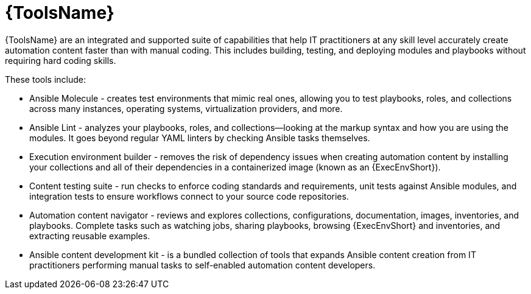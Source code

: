 [id="con-gs-developer-tools"]

= {ToolsName}

{ToolsName} are an integrated and supported suite of capabilities that help IT practitioners at any skill level accurately create automation content faster than with manual coding. 
This includes building, testing, and deploying modules and playbooks without requiring hard coding skills.

These tools include:

* Ansible Molecule - creates test environments that mimic real ones, allowing you to test playbooks, roles, and collections across many instances, operating systems, virtualization providers, and more.
* Ansible Lint - analyzes your playbooks, roles, and collections—looking at the markup syntax and how you are using the modules. 
It goes beyond regular YAML linters by checking Ansible tasks themselves. 
* Execution environment builder - removes the risk of dependency issues when creating automation content by installing your collections and all of their dependencies in a containerized image (known as an {ExecEnvShort}).
* Content testing suite - run checks to enforce coding standards and requirements, unit tests against Ansible modules, and integration tests to ensure workflows connect to your source code repositories.
* Automation content navigator - reviews and explores collections, configurations, documentation, images, inventories, and playbooks. 
Complete tasks such as watching jobs, sharing playbooks, browsing {ExecEnvShort} and inventories, and extracting reusable examples.
* Ansible content development kit - is a bundled collection of tools that expands Ansible content creation from IT practitioners performing manual tasks to self-enabled automation content developers.
